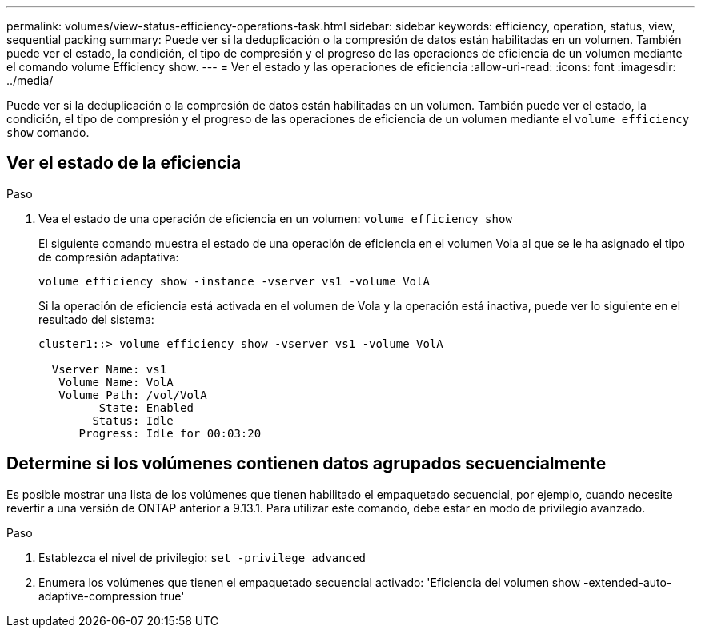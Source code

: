 ---
permalink: volumes/view-status-efficiency-operations-task.html 
sidebar: sidebar 
keywords: efficiency, operation, status, view, sequential packing 
summary: Puede ver si la deduplicación o la compresión de datos están habilitadas en un volumen. También puede ver el estado, la condición, el tipo de compresión y el progreso de las operaciones de eficiencia de un volumen mediante el comando volume Efficiency show. 
---
= Ver el estado y las operaciones de eficiencia
:allow-uri-read: 
:icons: font
:imagesdir: ../media/


[role="lead"]
Puede ver si la deduplicación o la compresión de datos están habilitadas en un volumen. También puede ver el estado, la condición, el tipo de compresión y el progreso de las operaciones de eficiencia de un volumen mediante el `volume efficiency show` comando.



== Ver el estado de la eficiencia

.Paso
. Vea el estado de una operación de eficiencia en un volumen: `volume efficiency show`
+
El siguiente comando muestra el estado de una operación de eficiencia en el volumen Vola al que se le ha asignado el tipo de compresión adaptativa:

+
`volume efficiency show -instance -vserver vs1 -volume VolA`

+
Si la operación de eficiencia está activada en el volumen de Vola y la operación está inactiva, puede ver lo siguiente en el resultado del sistema:

+
[listing]
----
cluster1::> volume efficiency show -vserver vs1 -volume VolA

  Vserver Name: vs1
   Volume Name: VolA
   Volume Path: /vol/VolA
         State: Enabled
        Status: Idle
      Progress: Idle for 00:03:20
----




== Determine si los volúmenes contienen datos agrupados secuencialmente

Es posible mostrar una lista de los volúmenes que tienen habilitado el empaquetado secuencial, por ejemplo, cuando necesite revertir a una versión de ONTAP anterior a 9.13.1. Para utilizar este comando, debe estar en modo de privilegio avanzado.

.Paso
. Establezca el nivel de privilegio: `set -privilege advanced`
. Enumera los volúmenes que tienen el empaquetado secuencial activado: 'Eficiencia del volumen show -extended-auto-adaptive-compression true'

